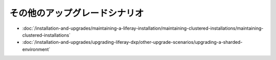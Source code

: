 その他のアップグレードシナリオ
=======================

-  :doc:`/installation-and-upgrades/maintaining-a-liferay-installation/maintaining-clustered-installations/maintaining-clustered-installations`
-  :doc:`/installation-and-upgrades/upgrading-liferay-dxp/other-upgrade-scenarios/upgrading-a-sharded-environment`